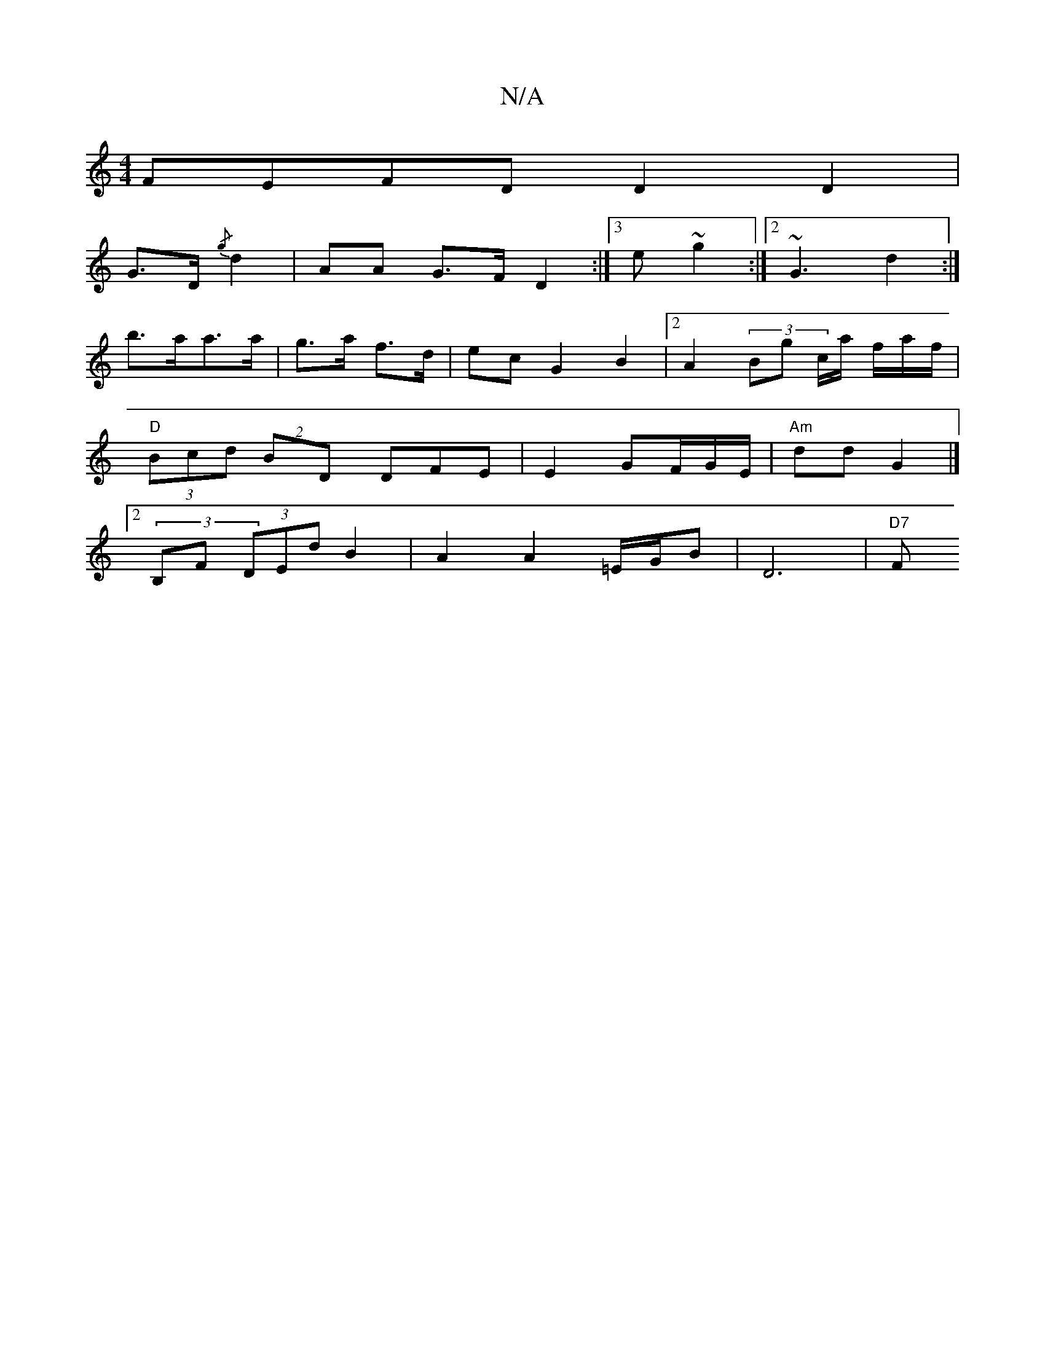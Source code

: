 X:1
T:N/A
M:4/4
R:N/A
K:Cmajor
FEFD D2 D2 |
G>D {/g}d2- | AA G>F D2 :|3e~g2 :|2 ~G3 d2 :|
b>aa>a | g>a f>d |ec G2 B2 |2 A2 (3Bgw c/a/ f/a/f/ |
"D" (3Bcd (2BD DFE | E2 GF/G/E/|"Am" dd G2 |]
[2 (3B,F (3DEd B2| A2 A2 =E/G/B|D6 | "D7"F